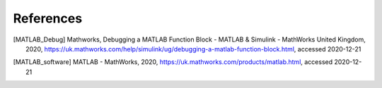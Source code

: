 References
##########

.. [MATLAB_Debug] Mathworks, Debugging a MATLAB Function Block - MATLAB & Simulink - MathWorks United Kingdom, 2020, https://uk.mathworks.com/help/simulink/ug/debugging-a-matlab-function-block.html, accessed 2020-12-21
.. [MATLAB_software] MATLAB - MathWorks, 2020, https://uk.mathworks.com/products/matlab.html, accessed 2020-12-21